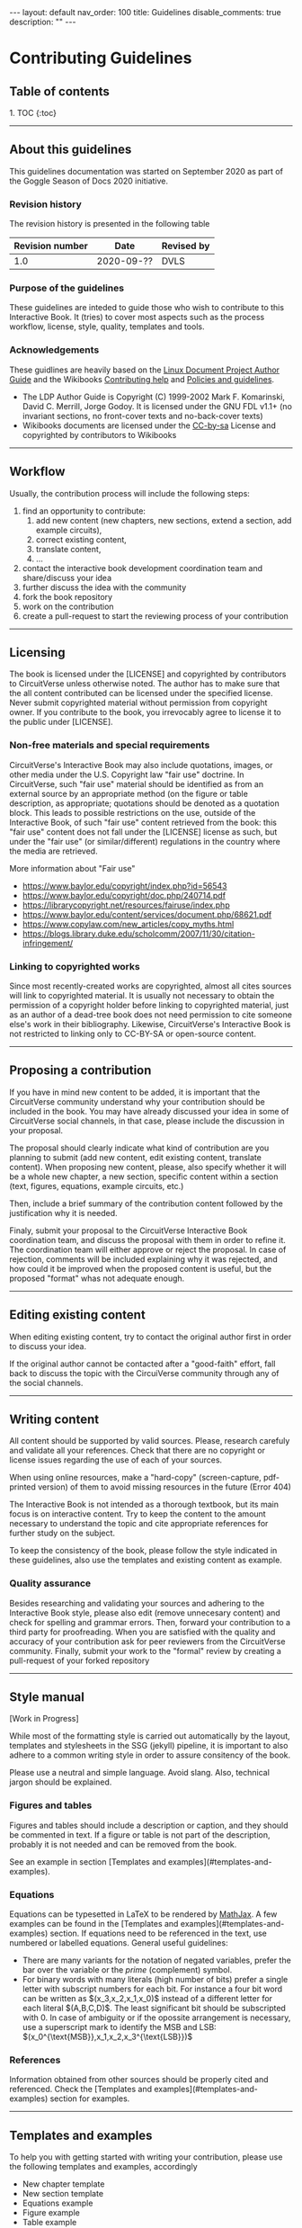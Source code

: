#+OPTIONS: toc:nil todo:nil title:nil author:nil date:nil

#+BEGIN_EXPORT html
---
layout: default
nav_order: 100
title: Guidelines
disable_comments: true
description: ""
---
#+END_EXPORT

* Contributing Guidelines
  :PROPERTIES:
  :JTD:      {: .no_toc}
  :END:
  

** Table of contents
   :PROPERTIES:
   :JTD:      {: .no_toc .text-delta }
   :END:

#+BEGIN_EXPORT html 
1. TOC
{:toc}
#+END_EXPORT
 
-----

** DONE About this guidelines

   #   - Version
   #   - Purpose
   #   - Guidelines copyright by CircuitVerse
   #   - Document conventions(?)

   This guidelines documentation was started on September 2020 as part of the 
   Goggle Season of Docs 2020 initiative.
   
*** DONE Revision history

    The revision history is presented in the following table

    | Revision number | Date       | Revised by |
    |-----------------+------------+------------|
    |             1.0 | 2020-09-?? | DVLS       |

*** DONE Purpose of the guidelines

    These guidelines are inteded to guide those who wish to contribute to this Interactive Book.
    It (tries) to cover most aspects such as the process workflow, license, style, quality,
    templates and tools.



*** DONE Acknowledgements

    These guidlines are heavily based on the [[https://tldp.org/LDP/LDP-Author-Guide/html/index.html][Linux Document Project Author Guide]] and the
    Wikibooks [[https://en.wikibooks.org/wiki/Help:Contributing][Contributing help]] and [[https://en.wikibooks.org/wiki/Wikibooks:Policies_and_guidelines][Policies and guidelines]].

    - The LDP Author Guide is Copyright (C) 1999-2002 Mark F. Komarinski, David C. Merrill, Jorge Godoy. It is licensed under the GNU FDL v1.1+ (no invariant sections, no front-cover texts and no-back-cover texts)
    - Wikibooks documents are licensed under the [[https://en.wikibooks.org/wiki/Wikibooks:Creative_Commons_Attribution-ShareAlike_3.0_Unported_License][CC-by-sa]] License and copyrighted by contributors to Wikibooks

-----

** DONE Workflow

   Usually, the contribution process will include the following steps:

   1. find an opportunity to contribute:
      1. add new content (new chapters, new sections, extend a section, add example circuits),
      2. correct existing content,
      3. translate content,
      4. ...
   2. contact the interactive book development coordination team and share/discuss your idea
   3. further discuss the idea with the community
   4. fork the book repository
   5. work on the contribution
   6. create a pull-request to start the reviewing process of your contribution

-----

** DONE Licensing

   The book is licensed under the [LICENSE] and copyrighted by contributors to CircuitVerse
   unless otherwise noted.
   The author has to make sure that the all content contributed can be licensed under the 
   specified license. Never submit copyrighted material without permission from copyright owner.
   If you contribute to the book, you irrevocably agree to license it to the public under 
   [LICENSE].



*** DONE Non-free materials and special requirements

    CircuitVerse's Interactive Book may also include quotations, images, or 
    other media under the U.S. Copyright law "fair use" doctrine. In 
    CircuitVerse, such "fair use" material should be identified as from an 
    external source by an appropriate method (on the figure or table 
    description, as appropriate; quotations should be denoted as a quotation 
    block. This leads to possible restrictions on the use, outside of the 
    Interactive Book, of such "fair use" content retrieved from the book: 
    this "fair use" content does not fall under the [LICENSE] license as 
    such, but under the "fair use" (or similar/different) regulations in the 
    country where the media are retrieved.

    More information about "Fair use"
    - https://www.baylor.edu/copyright/index.php?id=56543
    - https://www.baylor.edu/copyright/doc.php/240714.pdf
    - https://librarycopyright.net/resources/fairuse/index.php
    - https://www.baylor.edu/content/services/document.php/68621.pdf
    - https://www.copylaw.com/new_articles/copy_myths.html
    - https://blogs.library.duke.edu/scholcomm/2007/11/30/citation-infringement/


*** DONE Linking to copyrighted works

    Since most recently-created works are copyrighted, almost all cites 
    sources will link to copyrighted material. It is usually not necessary 
    to obtain the permission of a copyright holder before linking to 
    copyrighted material, just as an author of a dead-tree book does 
    not need permission to cite someone else's work in their bibliography. 
    Likewise, CircuitVerse's Interactive Book is not restricted to linking 
    only to CC-BY-SA or open-source content. 

    # Parts of this section on licensing have been borrowed 
    # from [[https://en.wikibooks.org/wiki/Wikibooks:Copyrights][Wikibooks Copyrights policy]]

-----

** DONE Proposing a contribution

   If you have in mind new content to be added, it is important that the 
   CircuitVerse community understand why your contribution should be included 
   in the book. You may have already discussed your idea in some of 
   CircuitVerse social channels, in that case, please include the discussion 
   in your proposal.

   The proposal should clearly indicate what kind of contribution are you 
   planning to submit (add new content, edit existing content, translate content).
   When proposing new content, please, also specify whether it will be a whole
   new chapter, a new section, specific content within a section (text, figures,
   equations, example circuits, etc.)

   Then, include a brief summary of the contribution content followed by the 
   justification why it is needed.

   Finaly, submit your proposal to the CircuitVerse Interactive Book 
   coordination team, and discuss the proposal with them in order to refine it.
   The coordination team will either approve or reject the proposal. In case
   of rejection, comments will be included explaining why it was rejected, and
   how could it be improved when the proposed content is useful, but the 
   proposed "format" whas not adequate enough.

-----

** DONE Editing existing content

   When editing existing content, try to contact the original author first in 
   order to discuss your idea.

   If the original author cannot be contacted after a "good-faith" effort,
   fall back to discuss the topic with the CircuiVerse community through any
   of the social channels.

-----

** DONE Writing content

   All content should be supported by valid sources. Please, research carefuly
   and validate all your references. Check that there are no copyright or 
   license issues regarding the use of each of your sources.

   When using online resources, make a "hard-copy" (screen-capture, pdf-printed
   version) of them to avoid missing resources in the future (Error 404)

   The Interactive Book is not intended as a thorough textbook, but its main
   focus is on interactive content. Try to keep the content to the amount 
   necessary to understand the topic and cite appropriate references for further
   study on the subject.

   To keep the consistency of the book, please follow the style indicated in 
   these guidelines, also use the templates and existing content as example.

*** DONE Quality assurance

    Besides researching and validating your sources and adhering to the 
    Interactive Book style, please also edit (remove unnecesary content)
    and check for spelling and grammar errors. Then, forward your 
    contribution to a third party for proofreading.
    When you are satisfied with the quality and accuracy of your contribution
    ask for peer reviewers from the CircuitVerse community.
    Finally, submit your work to the "formal" review by creating a pull-request
    of your forked repository


-----

** DONE Style manual

   [Work in Progress]

   While most of the formatting style is carried out automatically by the
   layout, templates and stylesheets in the SSG (jekyll) pipeline, it is
   important to also adhere to a common writing style in order to assure
   consitency of the book.

   Please use a neutral and simple language. Avoid slang. Also, technical
   jargon should be explained.

*** Figures and tables

    Figures and tables should include a description or caption, and they should be
    commented in text. If a figure or table is not part of the description,
    probably it is not needed and can be removed from the book.

    See an example in section
    @@html:[Templates and examples](#templates-and-examples)@@.

*** Equations
    # - mathematical equations (numbering, letters, symbols)
    
    Equations can be typesetted in LaTeX to be rendered by
    [[https://www.mathjax.org/][MathJax]].
    A few examples can be found in the
    @@html:[Templates and examples](#templates-and-examples)@@
    section.
    If equations need to be referenced in the text, use numbered or labelled equations.
    General useful guidelines:
    - There are many variants for the notation of negated variables, prefer the
      bar over the variable or the /prime/ (complement) symbol.
    - For binary words with many literals (high number of bits) prefer a single
      letter with subscript numbers for each bit.
      For instance a four bit word can be written as
      @@html:$(x_3,x_2,x_1,x_0)$@@
      instead of a different letter for each literal @@html:$(A,B,C,D)$@@.
      The least significant bit should be subscripted with 0.
      In case of ambiguity or if the opossite arrangement is necessary, use a
      superscript mark to identify the MSB and LSB:
      @@html:$(x_0^{\text{MSB}},x_1,x_2,x_3^{\text{LSB}})$@@

*** References

    Information obtained from other sources should be properly cited and
    referenced.
    Check the
    @@html:[Templates and examples](#templates-and-examples)@@ section
    for examples.
    
 

-----

** DONE Templates and examples

   To help you with getting started with writing your contribution, please use
   the following templates and examples, accordingly

   - New chapter template
   - New section template 
   - Equations example 
   - Figure example 
   - Table example 


   The structure of the book, as well as the navigation menu is handled by
   Jekyll's Just-the-docs plugin. A two-level structure has been chosen.
   The top-level is for chapters and the second level is for sections in a chapter
   
   
*** New chapter template

    Each chapter should be a directory under the =docs= directory. The =index.md=
    in the chapter directory is used for the Chapter text and table of contents.

    The =index.md= file should have the following contents:
    
    #+BEGIN_SRC markdown
      ---
      layout: circuitverse
      title: Chapter title
      nav_order: 10
      has_children: true
      has_toc: false
      ---

      # Long chapter title
      {: .no_toc}

      Introductory chapter text

      ## Table of contents
      {: .no_toc .text-delta}

      {% raw %}
      {% include chapter_toc.html %}
      {% endraw %}
    #+END_SRC

    The =title= and =nav_order= elements in the front matter should be filled-in
    accordingly. The other elements in the front matter block should be left as in
    the template above.

    After the "Long" chapter title an introductory text for the chapter can be
    added. It is followed by the Table of contents' title and the include
    directive which
    create a list of links to the sections of the chapter according to their
    level and navigation order.
    
*** New section template

    Files for sections within a chapter must be placed in the chapter's directory.
    Currently, the contents of the book are organised in three levels of difficulty:
    1. basic
    2. medium
    3. advanced


    The following code represents an empty section and can be used as a template
    
    #+BEGIN_SRC markdown
      ---
      layout: circuitverse
      title: Section title
      nav_order: l0s000
      cvib_level: advanced
      parent: Parent Chapter
      has_children: false
      ---

      # Long section title
      {: .no_toc}

      ## Table of contents
      {: .no_toc .text-delta}

      1. TOC
      {:toc}

      ## Title

      Text
    #+END_SRC

    Each section file should have content belonging only to one of these levels.
    Therefore, the front matter block presents the =cvib_level= which correspond
    to one of the levels.

    The =parent= element must be the name of the Chapter containing the section.

    The section's title goes in the =title= element.

    To standarize the order of sections in the navigation bar according to the
    difficulty level, the =nav_order= element is an "encoded" string with this
    form: =l=, followed by a digit, followed by =s=, followed by three digits.
    =l= stands for /level/ and is a number between 0 and 2 and represent the basic,
    medium and advanced level, respectively. =s= stands for /section/ and the three
    digit number after it is a zero-padded number indicating the section position
    in the chapter.

    The other elements in the front matter block (=layout=, =has_children=) should
    be should be left as they are.

    After the front matter block comes the section's title followed by the table of
    contents title and code to generate it automatically.

    After that, parts within the section can be added.


*** Equations examples

    Equations are processed using MathJax provided by the [[https://github.com/jeffreytse/jekyll-spaceship#2-mathjax-usage][jekyll-spaceship]] plugin.

    The following are valid mathematical formulas and their rendering:

**** Unnumbered equations
     #+begin_src latex
       $ f(x)=\int_2^n \frac{1}{2\pi}x^2 $
     #+end_src
     #+HTML: $ f(x)=\int_2^n \frac{1}{2\pi}x^2 $

     #+begin_src latex
       $ F(A,B,C) = A + B \cdot C $
     #+end_src
     $ F(A,B,C) = A + B \cdot C $

**** Automaticaly numbered equations
    
     #+begin_src latex
       $ \begin{equation}F(x_0, x_1) = x_0 + \overline{x_1} \end{equation} $
     #+end_src
     #+HTML:$ \begin{equation}F(x_0, x_1) = x_0 + \overline{x_1} \end{equation} $

**** Manually numbered equations
    
     #+begin_src latex
       \\[ F(A,B,C) = A + B \cdot C \tag{1}\\]
     #+end_src
     #+HTML:\\[ F(A,B,C) = A + B \cdot C \tag{1}\\]
    
    
    
    
*** Figure examples

    Neither Jekyll nor Markdown provide facilities to add captions to images.
    Therefore, instead of using direct inclusion of images in MD syntax, the
    Jekyll include mechanism is used to generate properly captioned figures in
    the HTML rendering.
    To use it the figures like this:

    #+begin_src markdown
      {% raw %}
      {% include image.html url="/assets/images/path-to-image/image.svg" description="Image caption" %}
      {% endraw %}
    #+end_src

    For instance, the following code:
    #+begin_src markdown
      {% raw %}
      {% include image.html url="/assets/images/XnorGate.svg" description="XNOR Gate" %}
      {% endraw %}
    #+end_src
    
    will render like this:

    #+begin_export markdown
    {% include image.html url="/assets/images/XnorGate.svg" description="XNOR Gate" %}
    #+end_export

*** Table examples

    Complex tables can be handled by the [[https://github.com/jeffreytse/jekyll-spaceship#1-table-usage][jekyll-spaceship]] plugin.
    However, there is no support for table captions.
    As a workaround, the Table caption can be included in the first row and styled
    with the table caption CSS =tblcap=.

    #+begin_src markdown
      |: Table: Sample data     {: .tblcap}  :|||
      | col 1       | col 2       | col 3       |
      |:-----------:|:------------|------------:|
      | row1 col2   | row1 col2   | row1 col3   |
      | row2 col1   | row2 col2   | row2 col3   |
    #+end_src

    which renders to
    
    #+begin_export markdown
      |: Table: Sample data     {: .tblcap}  :|||
      | col 1       | col 2       | col 3       |
      |:-----------:|:------------|------------:|
      | row1 col2   | row1 col2   | row1 col3   |
      | row2 col1   | row2 col2   | row2 col3   |
    #+end_export
    


*** TODO Bibliography example


    Bibliographic references are processed by the =jekyll-scholar= plugin.
    
    
-----
    
** DONE Code of conduct, interacting with the community / etiquette

   Refer to the Contributor Covenant Code of Conduct

-----

** DONE Tools

   The following tools will be useful to work in your contribution.

*** DONE Git

    The CircuitVerse Interactive Book's sources are hosted in a GitHub repository.
    Besides the web interface provided by GitHub, other tools to manipulate git
    repositories can be used:
    - [[https://git-scm.com/][Git]]

*** DONE Jekyll

    The Interactive Book is rendered using the Jekyll Static Site Generator (SSG).
    The GitHub repository is able to create a live version of the book using the
    continuous integration (CI) / continuous deployment (CD) workflows.


    To work locally, you will need to setup a Jekyll development environment.
    It is posible to setup Jekyll natively for your OS or run it in a docker
    container.

**** DONE Workflow with native Jekyll

     1. Install Jekyll following the official [[https://jekyllrb.com/docs/][documentation]]. If you don't have time to follow the quickstart guide, the following steps might help you:
	1. Install Ruby if necessary
	2. Install Jekyll using the command line: =gem install jekyll=
	3. Install Bundler: =gem install bundle=
	4. Change (=cd=) to your local repository directory and install the project dependencies: =bundle install=
     2. Serve a live local copy at http://0.0.0.0:4000/, running: =bundle exec jekyll serve=
     3. Point your browser to the url above and see your changes live.
   
**** Workflow using docker

     1. Install and setup docker if you haven't done so already
     2. Change (=cd=) to your local repository directory and Run a jekyll docker image ([[https://github.com/BretFisher/jekyll-serve][BretFisher's images]] have been tested and work well with the book). =docker run --rm -p 4000:4000 -v $(pwd):/site bretfisher/jekyll-serve=
     3. Point your browser to the appropriate url, http://0.0.0.0:4000/ if you use the command suggested previously. 

*** other  :noexport:

    - generating md files from org-mode sources
